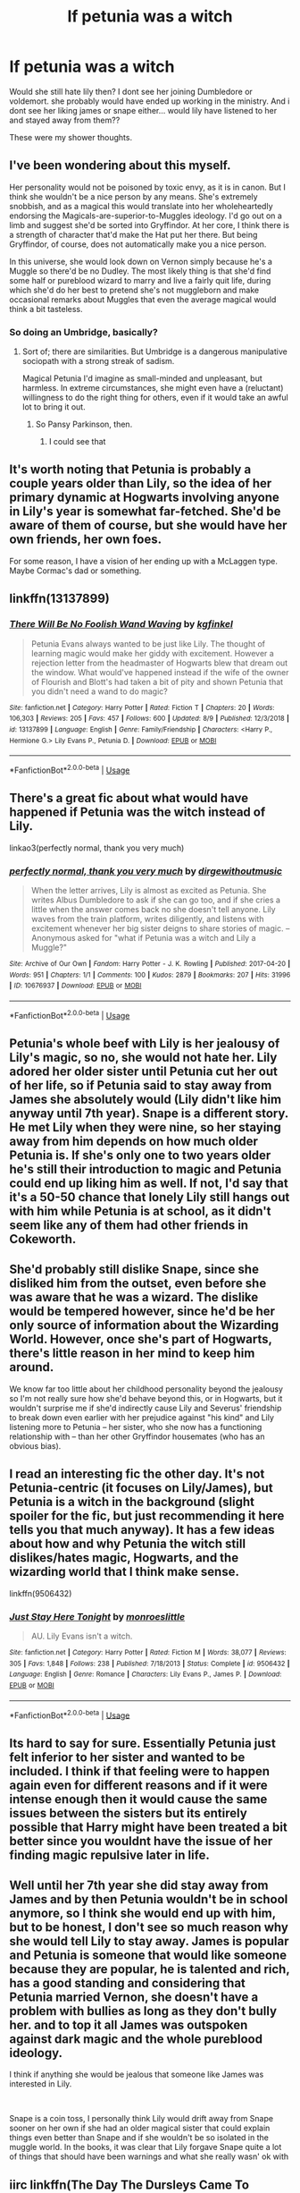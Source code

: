 #+TITLE: If petunia was a witch

* If petunia was a witch
:PROPERTIES:
:Author: faeQueen18
:Score: 9
:DateUnix: 1566117181.0
:DateShort: 2019-Aug-18
:FlairText: Discussion
:END:
Would she still hate lily then? I dont see her joining Dumbledore or voldemort. she probably would have ended up working in the ministry. And i dont see her liking james or snape either... would lily have listened to her and stayed away from them??

These were my shower thoughts.


** I've been wondering about this myself.

Her personality would not be poisoned by toxic envy, as it is in canon. But I think she wouldn't be a nice person by any means. She's extremely snobbish, and as a magical this would translate into her wholeheartedly endorsing the Magicals-are-superior-to-Muggles ideology. I'd go out on a limb and suggest she'd be sorted into Gryffindor. At her core, I think there is a strength of character that'd make the Hat put her there. But being Gryffindor, of course, does not automatically make you a nice person.

In this universe, she would look down on Vernon simply because he's a Muggle so there'd be no Dudley. The most likely thing is that she'd find some half or pureblood wizard to marry and live a fairly quit life, during which she'd do her best to pretend she's not muggleborn and make occasional remarks about Muggles that even the average magical would think a bit tasteless.
:PROPERTIES:
:Author: Madeline_Basset
:Score: 12
:DateUnix: 1566119967.0
:DateShort: 2019-Aug-18
:END:

*** So doing an Umbridge, basically?
:PROPERTIES:
:Author: Slightly_Too_Heavy
:Score: 1
:DateUnix: 1566128720.0
:DateShort: 2019-Aug-18
:END:

**** Sort of; there are similarities. But Umbridge is a dangerous manipulative sociopath with a strong streak of sadism.

Magical Petunia I'd imagine as small-minded and unpleasant, but harmless. In extreme circumstances, she might even have a (reluctant) willingness to do the right thing for others, even if it would take an awful lot to bring it out.
:PROPERTIES:
:Author: Madeline_Basset
:Score: 7
:DateUnix: 1566130296.0
:DateShort: 2019-Aug-18
:END:

***** So Pansy Parkinson, then.
:PROPERTIES:
:Author: ForwardDiscussion
:Score: 5
:DateUnix: 1566155869.0
:DateShort: 2019-Aug-18
:END:

****** I could see that
:PROPERTIES:
:Author: faeQueen18
:Score: 3
:DateUnix: 1566164279.0
:DateShort: 2019-Aug-19
:END:


** It's worth noting that Petunia is probably a couple years older than Lily, so the idea of her primary dynamic at Hogwarts involving anyone in Lily's year is somewhat far-fetched. She'd be aware of them of course, but she would have her own friends, her own foes.

For some reason, I have a vision of her ending up with a McLaggen type. Maybe Cormac's dad or something.
:PROPERTIES:
:Author: Slightly_Too_Heavy
:Score: 11
:DateUnix: 1566129212.0
:DateShort: 2019-Aug-18
:END:


** linkffn(13137899)
:PROPERTIES:
:Author: Miqdad_Suleman
:Score: 3
:DateUnix: 1566124825.0
:DateShort: 2019-Aug-18
:END:

*** [[https://www.fanfiction.net/s/13137899/1/][*/There Will Be No Foolish Wand Waving/*]] by [[https://www.fanfiction.net/u/7217713/kgfinkel][/kgfinkel/]]

#+begin_quote
  Petunia Evans always wanted to be just like Lily. The thought of learning magic would make her giddy with excitement. However a rejection letter from the headmaster of Hogwarts blew that dream out the window. What would've happened instead if the wife of the owner of Flourish and Blott's had taken a bit of pity and shown Petunia that you didn't need a wand to do magic?
#+end_quote

^{/Site/:} ^{fanfiction.net} ^{*|*} ^{/Category/:} ^{Harry} ^{Potter} ^{*|*} ^{/Rated/:} ^{Fiction} ^{T} ^{*|*} ^{/Chapters/:} ^{20} ^{*|*} ^{/Words/:} ^{106,303} ^{*|*} ^{/Reviews/:} ^{205} ^{*|*} ^{/Favs/:} ^{457} ^{*|*} ^{/Follows/:} ^{600} ^{*|*} ^{/Updated/:} ^{8/9} ^{*|*} ^{/Published/:} ^{12/3/2018} ^{*|*} ^{/id/:} ^{13137899} ^{*|*} ^{/Language/:} ^{English} ^{*|*} ^{/Genre/:} ^{Family/Friendship} ^{*|*} ^{/Characters/:} ^{<Harry} ^{P.,} ^{Hermione} ^{G.>} ^{Lily} ^{Evans} ^{P.,} ^{Petunia} ^{D.} ^{*|*} ^{/Download/:} ^{[[http://www.ff2ebook.com/old/ffn-bot/index.php?id=13137899&source=ff&filetype=epub][EPUB]]} ^{or} ^{[[http://www.ff2ebook.com/old/ffn-bot/index.php?id=13137899&source=ff&filetype=mobi][MOBI]]}

--------------

*FanfictionBot*^{2.0.0-beta} | [[https://github.com/tusing/reddit-ffn-bot/wiki/Usage][Usage]]
:PROPERTIES:
:Author: FanfictionBot
:Score: 1
:DateUnix: 1566124837.0
:DateShort: 2019-Aug-18
:END:


** There's a great fic about what would have happened if Petunia was the witch instead of Lily.

linkao3(perfectly normal, thank you very much)
:PROPERTIES:
:Author: thegirlwhoexisted
:Score: 3
:DateUnix: 1566139083.0
:DateShort: 2019-Aug-18
:END:

*** [[https://archiveofourown.org/works/10676937][*/perfectly normal, thank you very much/*]] by [[https://www.archiveofourown.org/users/dirgewithoutmusic/pseuds/dirgewithoutmusic][/dirgewithoutmusic/]]

#+begin_quote
  When the letter arrives, Lily is almost as excited as Petunia. She writes Albus Dumbledore to ask if she can go too, and if she cries a little when the answer comes back no she doesn't tell anyone. Lily waves from the train platform, writes diligently, and listens with excitement whenever her big sister deigns to share stories of magic. --Anonymous asked for "what if Petunia was a witch and Lily a Muggle?"
#+end_quote

^{/Site/:} ^{Archive} ^{of} ^{Our} ^{Own} ^{*|*} ^{/Fandom/:} ^{Harry} ^{Potter} ^{-} ^{J.} ^{K.} ^{Rowling} ^{*|*} ^{/Published/:} ^{2017-04-20} ^{*|*} ^{/Words/:} ^{951} ^{*|*} ^{/Chapters/:} ^{1/1} ^{*|*} ^{/Comments/:} ^{100} ^{*|*} ^{/Kudos/:} ^{2879} ^{*|*} ^{/Bookmarks/:} ^{207} ^{*|*} ^{/Hits/:} ^{31996} ^{*|*} ^{/ID/:} ^{10676937} ^{*|*} ^{/Download/:} ^{[[https://archiveofourown.org/downloads/10676937/perfectly%20normal%20thank.epub?updated_at=1520874571][EPUB]]} ^{or} ^{[[https://archiveofourown.org/downloads/10676937/perfectly%20normal%20thank.mobi?updated_at=1520874571][MOBI]]}

--------------

*FanfictionBot*^{2.0.0-beta} | [[https://github.com/tusing/reddit-ffn-bot/wiki/Usage][Usage]]
:PROPERTIES:
:Author: FanfictionBot
:Score: 2
:DateUnix: 1566139107.0
:DateShort: 2019-Aug-18
:END:


** Petunia's whole beef with Lily is her jealousy of Lily's magic, so no, she would not hate her. Lily adored her older sister until Petunia cut her out of her life, so if Petunia said to stay away from James she absolutely would (Lily didn't like him anyway until 7th year). Snape is a different story. He met Lily when they were nine, so her staying away from him depends on how much older Petunia is. If she's only one to two years older he's still their introduction to magic and Petunia could end up liking him as well. If not, I'd say that it's a 50-50 chance that lonely Lily still hangs out with him while Petunia is at school, as it didn't seem like any of them had other friends in Cokeworth.
:PROPERTIES:
:Author: xenrev
:Score: 3
:DateUnix: 1566142539.0
:DateShort: 2019-Aug-18
:END:


** She'd probably still dislike Snape, since she disliked him from the outset, even before she was aware that he was a wizard. The dislike would be tempered however, since he'd be her only source of information about the Wizarding World. However, once she's part of Hogwarts, there's little reason in her mind to keep him around.

We know far too little about her childhood personality beyond the jealousy so I'm not really sure how she'd behave beyond this, or in Hogwarts, but it wouldn't surprise me if she'd indirectly cause Lily and Severus' friendship to break down even earlier with her prejudice against "his kind" and Lily listening more to Petunia -- her sister, who she now has a functioning relationship with -- than her other Gryffindor housemates (who has an obvious bias).
:PROPERTIES:
:Author: Fredrik1994
:Score: 3
:DateUnix: 1566150796.0
:DateShort: 2019-Aug-18
:END:


** I read an interesting fic the other day. It's not Petunia-centric (it focuses on Lily/James), but Petunia is a witch in the background (slight spoiler for the fic, but just recommending it here tells you that much anyway). It has a few ideas about how and why Petunia the witch still dislikes/hates magic, Hogwarts, and the wizarding world that I think make sense.

linkffn(9506432)
:PROPERTIES:
:Author: antiduckdude24
:Score: 3
:DateUnix: 1566157937.0
:DateShort: 2019-Aug-19
:END:

*** [[https://www.fanfiction.net/s/9506432/1/][*/Just Stay Here Tonight/*]] by [[https://www.fanfiction.net/u/1191138/monroeslittle][/monroeslittle/]]

#+begin_quote
  AU. Lily Evans isn't a witch.
#+end_quote

^{/Site/:} ^{fanfiction.net} ^{*|*} ^{/Category/:} ^{Harry} ^{Potter} ^{*|*} ^{/Rated/:} ^{Fiction} ^{M} ^{*|*} ^{/Words/:} ^{38,077} ^{*|*} ^{/Reviews/:} ^{305} ^{*|*} ^{/Favs/:} ^{1,848} ^{*|*} ^{/Follows/:} ^{238} ^{*|*} ^{/Published/:} ^{7/18/2013} ^{*|*} ^{/Status/:} ^{Complete} ^{*|*} ^{/id/:} ^{9506432} ^{*|*} ^{/Language/:} ^{English} ^{*|*} ^{/Genre/:} ^{Romance} ^{*|*} ^{/Characters/:} ^{Lily} ^{Evans} ^{P.,} ^{James} ^{P.} ^{*|*} ^{/Download/:} ^{[[http://www.ff2ebook.com/old/ffn-bot/index.php?id=9506432&source=ff&filetype=epub][EPUB]]} ^{or} ^{[[http://www.ff2ebook.com/old/ffn-bot/index.php?id=9506432&source=ff&filetype=mobi][MOBI]]}

--------------

*FanfictionBot*^{2.0.0-beta} | [[https://github.com/tusing/reddit-ffn-bot/wiki/Usage][Usage]]
:PROPERTIES:
:Author: FanfictionBot
:Score: 1
:DateUnix: 1566157951.0
:DateShort: 2019-Aug-19
:END:


** Its hard to say for sure. Essentially Petunia just felt inferior to her sister and wanted to be included. I think if that feeling were to happen again even for different reasons and if it were intense enough then it would cause the same issues between the sisters but its entirely possible that Harry might have been treated a bit better since you wouldnt have the issue of her finding magic repulsive later in life.
:PROPERTIES:
:Author: literaltrashgoblin
:Score: 3
:DateUnix: 1566179573.0
:DateShort: 2019-Aug-19
:END:


** Well until her 7th year she did stay away from James and by then Petunia wouldn't be in school anymore, so I think she would end up with him, but to be honest, I don't see so much reason why she would tell Lily to stay away. James is popular and Petunia is someone that would like someone because they are popular, he is talented and rich, has a good standing and considering that Petunia married Vernon, she doesn't have a problem with bullies as long as they don't bully her. and to top it all James was outspoken against dark magic and the whole pureblood ideology.

I think if anything she would be jealous that someone like James was interested in Lily.

​

Snape is a coin toss, I personally think Lily would drift away from Snape sooner on her own if she had an older magical sister that could explain things even better than Snape and if she wouldn't be so isolated in the muggle world. In the books, it was clear that Lily forgave Snape quite a lot of things that should have been warnings and what she really wasn' ok with
:PROPERTIES:
:Author: Schak_Raven
:Score: 2
:DateUnix: 1566147029.0
:DateShort: 2019-Aug-18
:END:


** iirc linkffn(The Day The Dursleys Came To Hogwarts) has a Petunia who was actually expelled from Hogwarts and had her memories of being a witch removed along with a fairly plausible explanation to go with it
:PROPERTIES:
:Author: Impulse92
:Score: 1
:DateUnix: 1566179173.0
:DateShort: 2019-Aug-19
:END:

*** [[https://www.fanfiction.net/s/10622306/1/][*/The Day The Dursleys Came To Hogwarts/*]] by [[https://www.fanfiction.net/u/32609/ordinaryguy2][/ordinaryguy2/]]

#+begin_quote
  It's the day of the First Task of the Tri-Wizard Tournament, and the last people that Harry ever expected to be there to see him before he was to face the dragon was the Dursleys, or even the other revelations that would be revealed. H/Hr. Some Draco bashing.
#+end_quote

^{/Site/:} ^{fanfiction.net} ^{*|*} ^{/Category/:} ^{Harry} ^{Potter} ^{*|*} ^{/Rated/:} ^{Fiction} ^{T} ^{*|*} ^{/Chapters/:} ^{34} ^{*|*} ^{/Words/:} ^{203,488} ^{*|*} ^{/Reviews/:} ^{1,199} ^{*|*} ^{/Favs/:} ^{2,227} ^{*|*} ^{/Follows/:} ^{2,391} ^{*|*} ^{/Updated/:} ^{9/23/2016} ^{*|*} ^{/Published/:} ^{8/15/2014} ^{*|*} ^{/Status/:} ^{Complete} ^{*|*} ^{/id/:} ^{10622306} ^{*|*} ^{/Language/:} ^{English} ^{*|*} ^{/Characters/:} ^{Harry} ^{P.,} ^{Hermione} ^{G.,} ^{Petunia} ^{D.} ^{*|*} ^{/Download/:} ^{[[http://www.ff2ebook.com/old/ffn-bot/index.php?id=10622306&source=ff&filetype=epub][EPUB]]} ^{or} ^{[[http://www.ff2ebook.com/old/ffn-bot/index.php?id=10622306&source=ff&filetype=mobi][MOBI]]}

--------------

*FanfictionBot*^{2.0.0-beta} | [[https://github.com/tusing/reddit-ffn-bot/wiki/Usage][Usage]]
:PROPERTIES:
:Author: FanfictionBot
:Score: 2
:DateUnix: 1566179199.0
:DateShort: 2019-Aug-19
:END:


** Petunia and Snape are two sides of the same coin.

Take that as you will.
:PROPERTIES:
:Score: 1
:DateUnix: 1566152452.0
:DateShort: 2019-Aug-18
:END:

*** I can see what you mean, it would be interesting to see their dynamic. Especially in Hogwarts
:PROPERTIES:
:Author: faeQueen18
:Score: 1
:DateUnix: 1566164393.0
:DateShort: 2019-Aug-19
:END:
